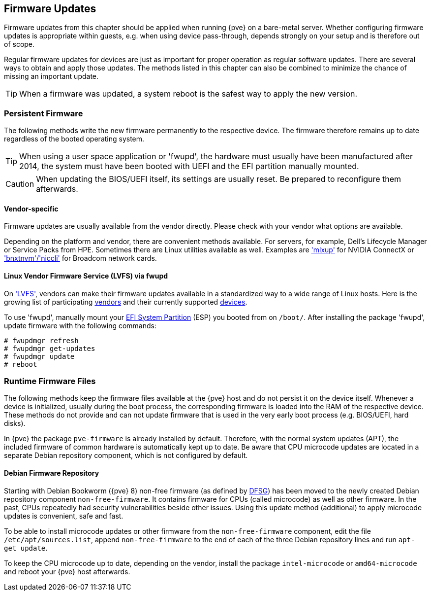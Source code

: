 [[chapter_firmware_updates]]
Firmware Updates
----------------
ifdef::wiki[]
:pve-toplevel:
endif::wiki[]

Firmware updates from this chapter should be applied when running {pve} on a
bare-metal server. Whether configuring firmware updates is appropriate within
guests, e.g. when using device pass-through, depends strongly on your setup and
is therefore out of scope.

Regular firmware updates for devices are just as important for proper operation
as regular software updates. There are several ways to obtain and apply those
updates. The methods listed in this chapter can also be combined to minimize the
chance of missing an important update.

TIP: When a firmware was updated, a system reboot is the safest way to apply the
new version.


[[sysadmin_firmware_persistent]]
Persistent Firmware
~~~~~~~~~~~~~~~~~~~
The following methods write the new firmware permanently to the respective
device. The firmware therefore remains up to date regardless of the booted
operating system.

TIP: When using a user space application or 'fwupd', the hardware must usually
have been manufactured after 2014, the system must have been booted with UEFI
and the EFI partition manually mounted.

CAUTION: When updating the BIOS/UEFI itself, its settings are usually reset. Be
prepared to reconfigure them afterwards.


[[sysadmin_firmware_persistent_vendor_specific]]
Vendor-specific
^^^^^^^^^^^^^^^
Firmware updates are usually available from the vendor directly. Please check
with your vendor what options are available.

Depending on the platform and vendor, there are convenient methods available.
For servers, for example, Dell's Lifecycle Manager or Service Packs from HPE.
Sometimes there are Linux utilities available as well. Examples are
https://network.nvidia.com/support/firmware/mlxup-mft/['mlxup'] for NVIDIA
ConnectX or
https://techdocs.broadcom.com/us/en/storage-and-ethernet-connectivity/ethernet-nic-controllers/bcm957xxx/adapters/software-installation/updating-the-firmware/manually-updating-the-adapter-firmware-on-linuxesx.html['bnxtnvm'/'niccli']
for Broadcom network cards.


[[sysadmin_firmware_persistent_lvfs_fwupd]]
Linux Vendor Firmware Service (LVFS) via fwupd
^^^^^^^^^^^^^^^^^^^^^^^^^^^^^^^^^^^^^^^^^^^^^^
On https://fwupd.org['LVFS'], vendors can make their firmware updates available
in a standardized way to a wide range of Linux hosts. Here is the growing list
of participating https://fwupd.org/lvfs/vendors/[vendors] and their currently
supported https://fwupd.org/lvfs/devices/[devices].

To use 'fwupd', manually mount your
https://pve.proxmox.com/pve-docs/pve-admin-guide.html#sysboot_installer_part_scheme[EFI System Partition]
(ESP) you booted from on `/boot/`. After installing the package 'fwupd', update
firmware with the following commands:
----
# fwupdmgr refresh
# fwupdmgr get-updates
# fwupdmgr update
# reboot
----


[[sysadmin_firmware_runtime_files]]
Runtime Firmware Files
~~~~~~~~~~~~~~~~~~~~~~
The following methods keep the firmware files available at the {pve} host and do
not persist it on the device itself. Whenever a device is initialized, usually
during the boot process, the corresponding firmware is loaded into the RAM of
the respective device. These methods do not provide and can not update firmware
that is used in the very early boot process (e.g. BIOS/UEFI, hard disks).

In {pve} the package `pve-firmware` is already installed by default. Therefore,
with the normal system updates (APT), the included firmware of common hardware
is automatically kept up to date. Be aware that CPU microcode updates are
located in a separate Debian repository component, which is not configured by
default.


[[sysadmin_firmware_runtime_files_debian_repo]]
Debian Firmware Repository
^^^^^^^^^^^^^^^^^^^^^^^^^^
Starting with Debian Bookworm ({pve} 8) non-free firmware (as defined by
https://www.debian.org/social_contract#guidelines[DFSG]) has been moved to the
newly created Debian repository component `non-free-firmware`. It contains
firmware for CPUs (called microcode) as well as other firmware. In the past,
CPUs repeatedly had security vulnerabilities beside other issues. Using this
update method (additional) to apply microcode updates is convenient, safe and
fast.

To be able to install microcode updates or other firmware from the
`non-free-firmware` component, edit the file `/etc/apt/sources.list`, append
`non-free-firmware` to the end of each of the three Debian repository lines and
run `apt-get update`.

To keep the CPU microcode up to date, depending on the vendor, install the
package `intel-microcode` or `amd64-microcode` and reboot your {pve} host
afterwards.
